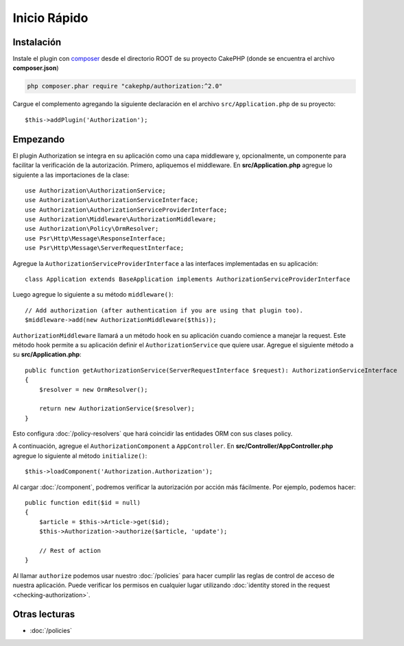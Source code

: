 Inicio Rápido
#############

Instalación
===========

Instale el plugin con `composer <https://getcomposer.org/>`__ desde el directorio
ROOT de su proyecto CakePHP (donde se encuentra el archivo **composer.json**)

.. code-block:: shell

    php composer.phar require "cakephp/authorization:^2.0"

Cargue el complemento agregando la siguiente declaración en el archivo 
``src/Application.php`` de su proyecto::

    $this->addPlugin('Authorization');

Empezando
=========

El plugin Authorization se integra en su aplicación como una capa middleware y, opcionalmente,
un componente para facilitar la verificación de la autorización. Primero, apliquemos el middleware.
En **src/Application.php** agregue lo siguiente a las importaciones de la clase::

    use Authorization\AuthorizationService;
    use Authorization\AuthorizationServiceInterface;
    use Authorization\AuthorizationServiceProviderInterface;
    use Authorization\Middleware\AuthorizationMiddleware;
    use Authorization\Policy\OrmResolver;
    use Psr\Http\Message\ResponseInterface;
    use Psr\Http\Message\ServerRequestInterface;

Agregue la ``AuthorizationServiceProviderInterface`` a las interfaces
implementadas en su aplicación::

    class Application extends BaseApplication implements AuthorizationServiceProviderInterface

Luego agregue lo siguiente a su método ``middleware()``::

    // Add authorization (after authentication if you are using that plugin too).
    $middleware->add(new AuthorizationMiddleware($this));

``AuthorizationMiddleware`` llamará a un método hook en su aplicación cuando comience
a manejar la request. Este método hook permite a su aplicación definir el ``AuthorizationService``
que quiere usar. Agregue el siguiente método a su **src/Application.php**::

    public function getAuthorizationService(ServerRequestInterface $request): AuthorizationServiceInterface
    {
        $resolver = new OrmResolver();

        return new AuthorizationService($resolver);
    }

Esto configura :doc:`/policy-resolvers` que hará coincidir las entidades ORM 
con sus clases policy.

A continuación, agregue el ``AuthorizationComponent`` a ``AppController``. En 
**src/Controller/AppController.php** agregue lo siguiente al método ``initialize()``::

    $this->loadComponent('Authorization.Authorization');

Al cargar :doc:`/component`, podremos verificar la autorización
por acción más fácilmente. Por ejemplo, podemos hacer::

    public function edit($id = null)
    {
        $article = $this->Article->get($id);
        $this->Authorization->authorize($article, 'update');

        // Rest of action
    }

Al llamar ``authorize`` podemos usar nuestro :doc:`/policies` para hacer cumplir
las reglas de control de acceso de nuestra aplicación. Puede verificar los permisos
en cualquier lugar utilizando :doc:`identity stored in the request <checking-authorization>`.


Otras lecturas
==============

* :doc:`/policies`

.. * :doc:`/policy-resolvers`
.. * :doc:`/middleware`
.. * :doc:`/component`
.. * :doc:`/checking-authorization`
.. * :doc:`/request-authorization-middleware`

